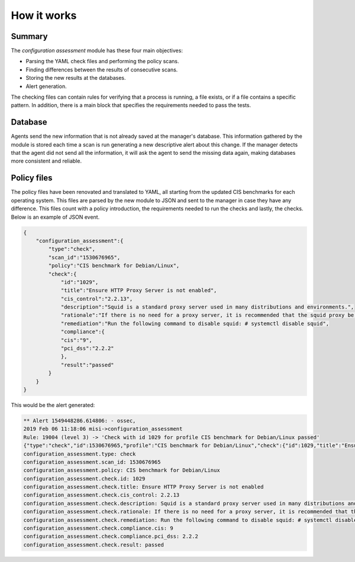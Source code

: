 .. Copyright (C) 2019 Wazuh, Inc.

How it works
============

Summary
-------

The *configuration assessment* module has these four main objectives:

- Parsing the YAML check files and performing the policy scans.
- Finding differences between the results of consecutive scans.
- Storing the new results at the databases.
- Alert generation.

The checking files can contain rules for verifying that a process is running, a file exists, or if a file contains a specific pattern.
In addition, there is a main block that specifies the requirements needed to pass the tests.


Database
--------

Agents send the new information that is not already saved at the manager's database. This information gathered by the module is stored each time a scan is run generating a new descriptive alert about this change. If the manager detects that the agent did not send all the information, it will ask the agent to send the missing data again, making databases more consistent and reliable.


Policy files
------------

The policy files have been renovated and translated to YAML, all starting from the updated CIS benchmarks for each operating system. This files
are parsed by the new module to JSON and sent to the manager in case they have any difference.
This files count with a policy introduction, the requirements needed to run the checks and lastly, the checks. Below is an example of JSON event.


.. code-block:: json

    {
        "configuration_assessment":{
            "type":"check",
            "scan_id":"1530676965",
            "policy":"CIS benchmark for Debian/Linux",
            "check":{
                "id":"1029",
                "title":"Ensure HTTP Proxy Server is not enabled",
                "cis_control":"2.2.13",
                "description":"Squid is a standard proxy server used in many distributions and environments.",
                "rationale":"If there is no need for a proxy server, it is recommended that the squid proxy be deleted to reduce the potential attack surface.",
                "remediation":"Run the following command to disable squid: # systemctl disable squid",
                "compliance":{
                "cis":"9",
                "pci_dss":"2.2.2"
                },
                "result":"passed"
            }
        }
    }

This would be the alert generated:

.. code-block:: none

    ** Alert 1549448286.614806: - ossec,
    2019 Feb 06 11:18:06 misi->configuration_assessment
    Rule: 19004 (level 3) -> 'Check with id 1029 for profile CIS benchmark for Debian/Linux passed'
    {"type":"check","id":1530676965,"profile":"CIS benchmark for Debian/Linux","check":{"id":1029,"title":"Ensure HTTP Proxy Server is not enabled","cis_control":"2.2.13","description":"Squid is a standard proxy server used in many distributions and environments.","rationale":"If there is no need for a proxy server, it is recommended that the squid proxy be deleted to reduce the potential attack surface.","remediation":"Run the following command to disable squid: # systemctl disable squid","compliance":{"cis":9,"pci_dss":"2.2.2"},"file":"","result":"passed"}}
    configuration_assessment.type: check
    configuration_assessment.scan_id: 1530676965
    configuration_assessment.policy: CIS benchmark for Debian/Linux
    configuration_assessment.check.id: 1029
    configuration_assessment.check.title: Ensure HTTP Proxy Server is not enabled
    configuration_assessment.check.cis_control: 2.2.13
    configuration_assessment.check.description: Squid is a standard proxy server used in many distributions and environments.
    configuration_assessment.check.rationale: If there is no need for a proxy server, it is recommended that the squid proxy be deleted to reduce the potential attack surface.
    configuration_assessment.check.remediation: Run the following command to disable squid: # systemctl disable squid
    configuration_assessment.check.compliance.cis: 9
    configuration_assessment.check.compliance.pci_dss: 2.2.2
    configuration_assessment.check.result: passed

